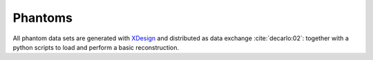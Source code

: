 Phantoms
========

All phantom data sets are generated with `XDesign <http://myxdesign.readthedocs.io/>`_ and 
distributed as data exchange :cite:`decarlo:02`: together with a python scripts to load and perform 
a basic reconstruction.

.. toctree::   phantom/docs.phantom.standard   phantom/docs.phantom.foam   phantom/docs.phantom.bio
